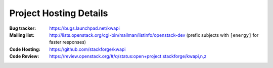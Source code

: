 ..
      Copyright 2013 François Rossigneux (Inria)

      Licensed under the Apache License, Version 2.0 (the "License"); you may
      not use this file except in compliance with the License. You may obtain
      a copy of the License at

          http://www.apache.org/licenses/LICENSE-2.0

      Unless required by applicable law or agreed to in writing, software
      distributed under the License is distributed on an "AS IS" BASIS, WITHOUT
      WARRANTIES OR CONDITIONS OF ANY KIND, either express or implied. See the
      License for the specific language governing permissions and limitations
      under the License.

.. _resources:

=======================
Project Hosting Details
=======================

:Bug tracker: https://bugs.launchpad.net/kwapi
:Mailing list: http://lists.openstack.org/cgi-bin/mailman/listinfo/openstack-dev (prefix subjects with ``[energy]`` for faster responses)
:Code Hosting: https://github.com/stackforge/kwapi
:Code Review: https://review.openstack.org/#/q/status:open+project:stackforge/kwapi,n,z

.. seealso::

   * :ref:`user`
